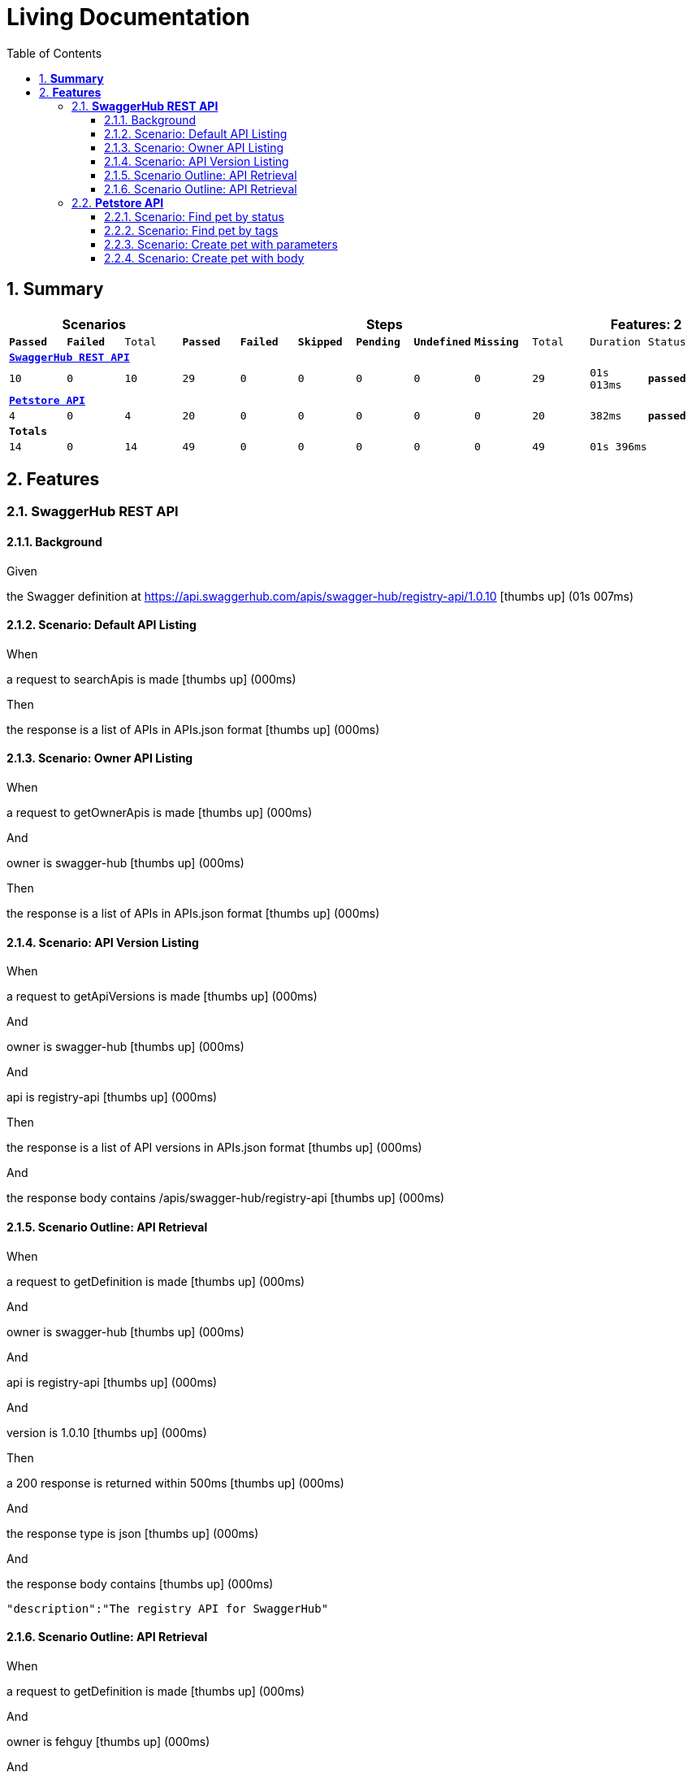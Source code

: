 :toc: center
:backend: pdf
:doctitle: Living Documentation
:doctype: book
:icons: font
:numbered:
:!linkcss:
:sectanchors:
:sectlink:
:docinfo:
:toclevels: 3

= *Living Documentation*

== *Summary*
[cols="12*^m", options="header,footer"]
|===
3+|Scenarios 7+|Steps 2+|Features: 2

|[green]#*Passed*#
|[red]#*Failed*#
|Total
|[green]#*Passed*#
|[red]#*Failed*#
|[purple]#*Skipped*#
|[maroon]#*Pending*#
|[yellow]#*Undefined*#
|[blue]#*Missing*#
|Total
|Duration
|Status

12+^|*<<SwaggerHub-REST-API>>*
|10
|0
|10
|29
|0
|0
|0
|0
|0
|29
|01s 013ms
|[green]#*passed*#

12+^|*<<Petstore-API>>*
|4
|0
|4
|20
|0
|0
|0
|0
|0
|20
|382ms
|[green]#*passed*#
12+^|*Totals*
|14|0|14|49|0|0|0|0|0|49 2+|01s 396ms
|===

== *Features*

[[SwaggerHub-REST-API, SwaggerHub REST API]]
=== *SwaggerHub REST API*

==== Background

****
Given ::
=====
the Swagger definition at https://api.swaggerhub.com/apis/swagger-hub/registry-api/1.0.10 icon:thumbs-up[role="green",title="Passed"] [small right]#(01s 007ms)#
=====
****

==== Scenario: Default API Listing

****
When ::
=====
a request to searchApis is made icon:thumbs-up[role="green",title="Passed"] [small right]#(000ms)#
=====
Then ::
=====
the response is a list of APIs in APIs.json format icon:thumbs-up[role="green",title="Passed"] [small right]#(000ms)#
=====
****

==== Scenario: Owner API Listing

****
When ::
=====
a request to getOwnerApis is made icon:thumbs-up[role="green",title="Passed"] [small right]#(000ms)#
=====
And ::
=====
owner is swagger-hub icon:thumbs-up[role="green",title="Passed"] [small right]#(000ms)#
=====
Then ::
=====
the response is a list of APIs in APIs.json format icon:thumbs-up[role="green",title="Passed"] [small right]#(000ms)#
=====
****

==== Scenario: API Version Listing

****
When ::
=====
a request to getApiVersions is made icon:thumbs-up[role="green",title="Passed"] [small right]#(000ms)#
=====
And ::
=====
owner is swagger-hub icon:thumbs-up[role="green",title="Passed"] [small right]#(000ms)#
=====
And ::
=====
api is registry-api icon:thumbs-up[role="green",title="Passed"] [small right]#(000ms)#
=====
Then ::
=====
the response is a list of API versions in APIs.json format icon:thumbs-up[role="green",title="Passed"] [small right]#(000ms)#
=====
And ::
=====
the response body contains /apis/swagger-hub/registry-api icon:thumbs-up[role="green",title="Passed"] [small right]#(000ms)#
=====
****

==== Scenario Outline: API Retrieval

****
When ::
=====
a request to getDefinition is made icon:thumbs-up[role="green",title="Passed"] [small right]#(000ms)#
=====
And ::
=====
owner is swagger-hub icon:thumbs-up[role="green",title="Passed"] [small right]#(000ms)#
=====
And ::
=====
api is registry-api icon:thumbs-up[role="green",title="Passed"] [small right]#(000ms)#
=====
And ::
=====
version is 1.0.10 icon:thumbs-up[role="green",title="Passed"] [small right]#(000ms)#
=====
Then ::
=====
a 200 response is returned within 500ms icon:thumbs-up[role="green",title="Passed"] [small right]#(000ms)#
=====
And ::
=====
the response type is json icon:thumbs-up[role="green",title="Passed"] [small right]#(000ms)#
=====
And ::
=====
the response body contains icon:thumbs-up[role="green",title="Passed"] [small right]#(000ms)#
----

"description":"The registry API for SwaggerHub"

----
=====
****

==== Scenario Outline: API Retrieval

****
When ::
=====
a request to getDefinition is made icon:thumbs-up[role="green",title="Passed"] [small right]#(000ms)#
=====
And ::
=====
owner is fehguy icon:thumbs-up[role="green",title="Passed"] [small right]#(000ms)#
=====
And ::
=====
api is sonos-api icon:thumbs-up[role="green",title="Passed"] [small right]#(000ms)#
=====
And ::
=====
version is 1.0.0 icon:thumbs-up[role="green",title="Passed"] [small right]#(000ms)#
=====
Then ::
=====
a 200 response is returned within 500ms icon:thumbs-up[role="green",title="Passed"] [small right]#(000ms)#
=====
And ::
=====
the response type is json icon:thumbs-up[role="green",title="Passed"] [small right]#(000ms)#
=====
And ::
=====
the response body contains icon:thumbs-up[role="green",title="Passed"] [small right]#(000ms)#
----

"description":"A REST API for the Sonos platform"

----
=====
****

[[Petstore-API, Petstore API]]
=== *Petstore API*

==== Scenario: Find pet by status

****
Given ::
=====
the API running at http://petstore.swagger.io/v2 icon:thumbs-up[role="green",title="Passed"] [small right]#(364ms)#
=====
When ::
=====
a GET request to /pet/findByStatus is made icon:thumbs-up[role="green",title="Passed"] [small right]#(000ms)#
=====
And ::
=====
the status parameter is test icon:thumbs-up[role="green",title="Passed"] [small right]#(000ms)#
=====
And ::
=====
the Accepts header is application/json icon:thumbs-up[role="green",title="Passed"] [small right]#(000ms)#
=====
Then ::
=====
a 200 response is returned within 50ms icon:thumbs-up[role="green",title="Passed"] [small right]#(003ms)#
=====
****

==== Scenario: Find pet by tags

****
Given ::
=====
the API running at http://petstore.swagger.io/v2 icon:thumbs-up[role="green",title="Passed"] [small right]#(000ms)#
=====
When ::
=====
a GET request to /pet/findByTags is made icon:thumbs-up[role="green",title="Passed"] [small right]#(000ms)#
=====
And ::
=====
the tags parameter is test icon:thumbs-up[role="green",title="Passed"] [small right]#(000ms)#
=====
And ::
=====
the request expects json icon:thumbs-up[role="green",title="Passed"] [small right]#(000ms)#
=====
Then ::
=====
a 200 response is returned within 50ms icon:thumbs-up[role="green",title="Passed"] [small right]#(000ms)#
=====
****

==== Scenario: Create pet with parameters

****
Given ::
=====
the API running at http://petstore.swagger.io/v2 icon:thumbs-up[role="green",title="Passed"] [small right]#(000ms)#
=====
When ::
=====
a POST request to /pet is made icon:thumbs-up[role="green",title="Passed"] [small right]#(000ms)#
=====
And ::
=====
name is doggies icon:thumbs-up[role="green",title="Passed"] [small right]#(000ms)#
=====
And ::
=====
status is available icon:thumbs-up[role="green",title="Passed"] [small right]#(000ms)#
=====
Then ::
=====
a 200 response is returned within 50ms icon:thumbs-up[role="green",title="Passed"] [small right]#(010ms)#
=====
****

==== Scenario: Create pet with body

****
Given ::
=====
the API running at http://petstore.swagger.io/v2 icon:thumbs-up[role="green",title="Passed"] [small right]#(000ms)#
=====
When ::
=====
a POST request to /pet is made icon:thumbs-up[role="green",title="Passed"] [small right]#(000ms)#
=====
And ::
=====
the request body is icon:thumbs-up[role="green",title="Passed"] [small right]#(000ms)#
----

{
"name": "doggie",
"status": "available"
}

----
=====
Then ::
=====
a 200 response is returned within 50ms icon:thumbs-up[role="green",title="Passed"] [small right]#(000ms)#
=====
And ::
=====
the response body contains icon:thumbs-up[role="green",title="Passed"] [small right]#(000ms)#
----

"id":

----
=====
****

